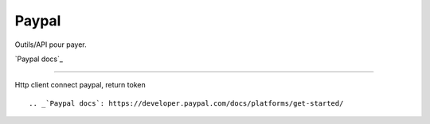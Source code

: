 Paypal
===================

Outils/API pour payer.

`Paypal docs`_

-------------------

Http client connect paypal, return token 
::



.. _`Paypal docs`: https://developer.paypal.com/docs/platforms/get-started/
